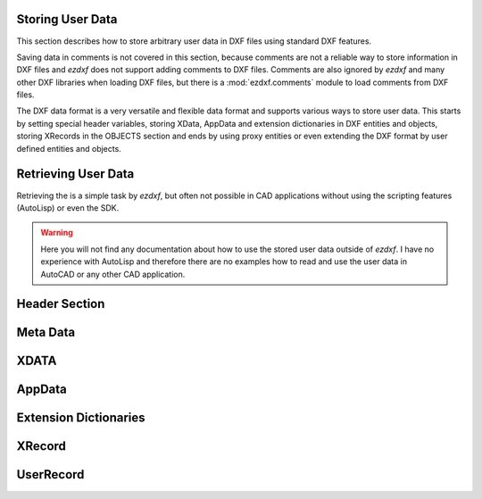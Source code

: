 Storing User Data
=================

This section describes how to store arbitrary user data in DXF files using
standard DXF features.

Saving data in comments is not covered in this section, because comments are not
a reliable way to store information in DXF files and `ezdxf` does not support
adding comments to DXF files. Comments are also ignored by `ezdxf` and many
other DXF libraries when loading DXF files, but there is a :mod:`ezdxf.comments`
module to load comments from DXF files.

The DXF data format is a very versatile and flexible data format and supports
various ways to store user data. This starts by setting special header variables,
storing XData, AppData and extension dictionaries in DXF entities and objects,
storing XRecords in the OBJECTS section and ends by using proxy entities or
even extending the DXF format by user defined entities and objects.

Retrieving User Data
====================

Retrieving the is a simple task by `ezdxf`, but often not possible in CAD
applications without using the scripting features (AutoLisp) or even the SDK.

.. warning::

    Here you will not find any documentation about how to use the stored
    user data outside of `ezdxf`. I have no experience with AutoLisp and
    therefore there are no examples how to read and use the user data in
    AutoCAD or any other CAD application.

Header Section
==============

Meta Data
=========

XDATA
=====

AppData
=======

Extension Dictionaries
======================

XRecord
=======

UserRecord
==========

.. module:: ezdxf.urecord

